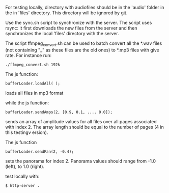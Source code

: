 
For testing locally, directory with audiofiles should be in the 'audio'
folder in the in 'files' directory. This directory will be ignored by
git. 

Use the sync.sh script to synchronize with the server. The script uses rsync:
it first downloads the new files from the server and then synchronizes
the local 'files' directory with the server.

The script ffmpeg_convert.sh can be used to batch convert all the
*.wav files (not containing "_" as these files are the old ones) to
*.mp3 files with give rate. For instance run:

#+BEGIN_SRC
./ffmpeg_convert.sh 192k
#+END_SRC


The js function:

#+BEGIN_SRC
bufferLoader.loadAll( );
#+END_SRC

loads all files in mp3 format

while the js function:

#+BEGIN_SRC
bufferLoader.sendAmps(2, [0.9, 0.1, .... 0.0]);
#+END_SRC

sends an array of amplitude values for all files over all pages
associated with index 2. The array length should be equal to the
number of pages (4 in this testingv ersion).

The js function

#+BEGIN_SRC
bufferLoader.sendPan(2, -0.4);
#+END_SRC

sets the panorama for index 2. Panorama values should range from -1.0 (left),
to 1.0 (right).

test locally with:

#+BEGIN_SRC
$ http-server .
#+END_SRC


